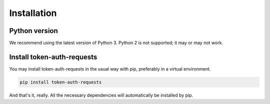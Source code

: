 Installation
============

Python version
--------------

We recommend using the latest version of Python 3. Python 2 is not supported; it may or may not work.

Install token-auth-requests
---------------------------

You may install token-auth-requests in the usual way with pip, preferably in a virtual environment.

.. code-block:: bash

   pip install token-auth-requests

And that's it, really. All the necessary dependencies will automatically be installed by pip.
